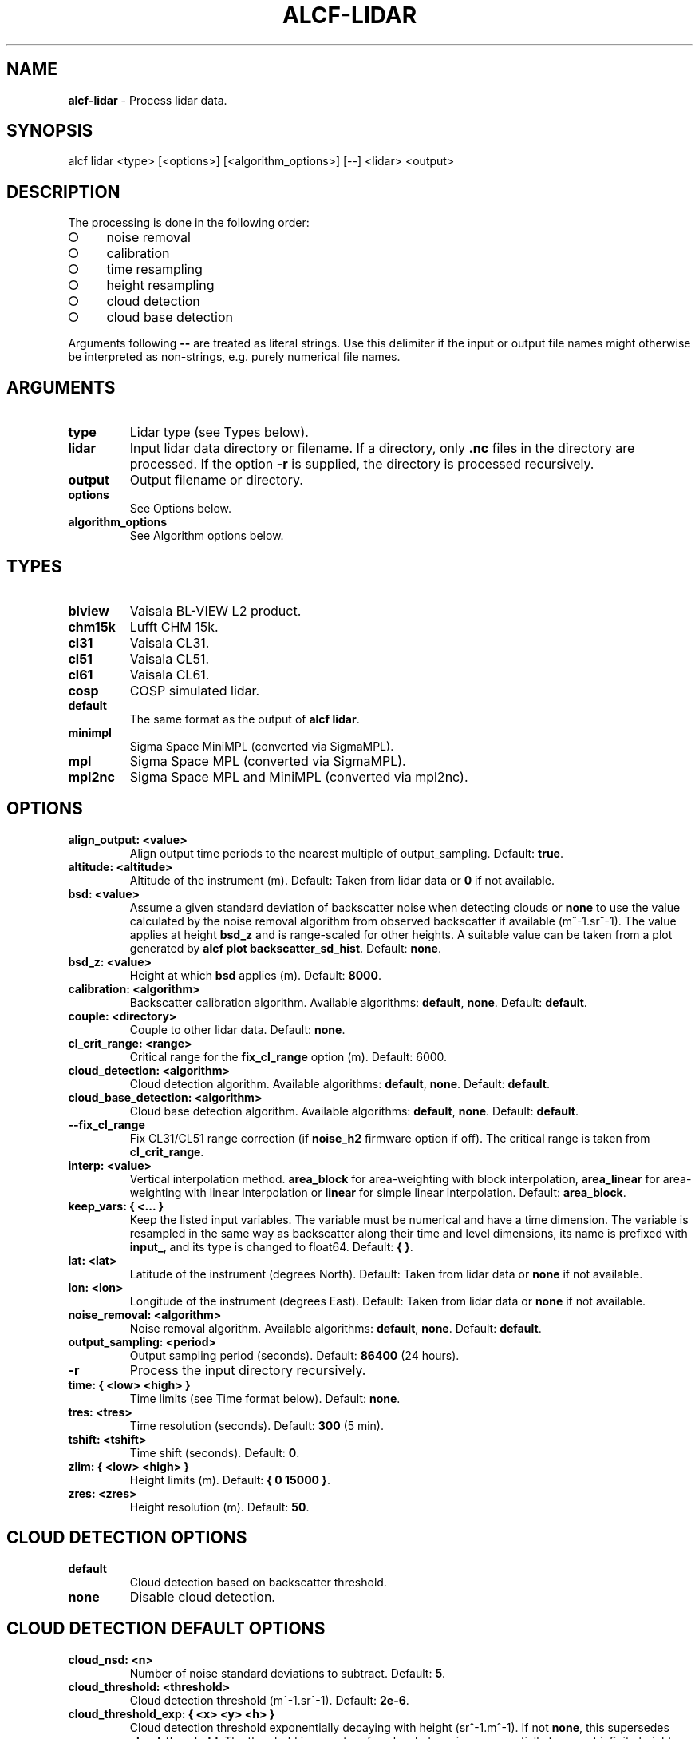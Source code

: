 .\" generated with Ronn-NG/v0.9.1
.\" http://github.com/apjanke/ronn-ng/tree/0.9.1
.TH "ALCF\-LIDAR" "1" "May 2024" ""
.SH "NAME"
\fBalcf\-lidar\fR \- Process lidar data\.
.SH "SYNOPSIS"
.nf
alcf lidar <type> [<options>] [<algorithm_options>] [\-\-] <lidar> <output>
.fi
.SH "DESCRIPTION"
The processing is done in the following order:
.IP "\[ci]" 4
noise removal
.IP "\[ci]" 4
calibration
.IP "\[ci]" 4
time resampling
.IP "\[ci]" 4
height resampling
.IP "\[ci]" 4
cloud detection
.IP "\[ci]" 4
cloud base detection
.IP "" 0
.P
Arguments following \fB\-\-\fR are treated as literal strings\. Use this delimiter if the input or output file names might otherwise be interpreted as non\-strings, e\.g\. purely numerical file names\.
.SH "ARGUMENTS"
.TP
\fBtype\fR
Lidar type (see Types below)\.
.TP
\fBlidar\fR
Input lidar data directory or filename\. If a directory, only \fB\.nc\fR files in the directory are processed\. If the option \fB\-r\fR is supplied, the directory is processed recursively\.
.TP
\fBoutput\fR
Output filename or directory\.
.TP
\fBoptions\fR
See Options below\.
.TP
\fBalgorithm_options\fR
See Algorithm options below\.
.SH "TYPES"
.TP
\fBblview\fR
Vaisala BL\-VIEW L2 product\.
.TP
\fBchm15k\fR
Lufft CHM 15k\.
.TP
\fBcl31\fR
Vaisala CL31\.
.TP
\fBcl51\fR
Vaisala CL51\.
.TP
\fBcl61\fR
Vaisala CL61\.
.TP
\fBcosp\fR
COSP simulated lidar\.
.TP
\fBdefault\fR
The same format as the output of \fBalcf lidar\fR\.
.TP
\fBminimpl\fR
Sigma Space MiniMPL (converted via SigmaMPL)\.
.TP
\fBmpl\fR
Sigma Space MPL (converted via SigmaMPL)\.
.TP
\fBmpl2nc\fR
Sigma Space MPL and MiniMPL (converted via mpl2nc)\.
.SH "OPTIONS"
.TP
\fBalign_output: <value>\fR
Align output time periods to the nearest multiple of output_sampling\. Default: \fBtrue\fR\.
.TP
\fBaltitude: <altitude>\fR
Altitude of the instrument (m)\. Default: Taken from lidar data or \fB0\fR if not available\.
.TP
\fBbsd: <value>\fR
Assume a given standard deviation of backscatter noise when detecting clouds or \fBnone\fR to use the value calculated by the noise removal algorithm from observed backscatter if available (m^\-1\.sr^\-1)\. The value applies at height \fBbsd_z\fR and is range\-scaled for other heights\. A suitable value can be taken from a plot generated by \fBalcf plot backscatter_sd_hist\fR\. Default: \fBnone\fR\.
.TP
\fBbsd_z: <value>\fR
Height at which \fBbsd\fR applies (m)\. Default: \fB8000\fR\.
.TP
\fBcalibration: <algorithm>\fR
Backscatter calibration algorithm\. Available algorithms: \fBdefault\fR, \fBnone\fR\. Default: \fBdefault\fR\.
.TP
\fBcouple: <directory>\fR
Couple to other lidar data\. Default: \fBnone\fR\.
.TP
\fBcl_crit_range: <range>\fR
Critical range for the \fBfix_cl_range\fR option (m)\. Default: 6000\.
.TP
\fBcloud_detection: <algorithm>\fR
Cloud detection algorithm\. Available algorithms: \fBdefault\fR, \fBnone\fR\. Default: \fBdefault\fR\.
.TP
\fBcloud_base_detection: <algorithm>\fR
Cloud base detection algorithm\. Available algorithms: \fBdefault\fR, \fBnone\fR\. Default: \fBdefault\fR\.
.TP
\fB\-\-fix_cl_range\fR
Fix CL31/CL51 range correction (if \fBnoise_h2\fR firmware option if off)\. The critical range is taken from \fBcl_crit_range\fR\.
.TP
\fBinterp: <value>\fR
Vertical interpolation method\. \fBarea_block\fR for area\-weighting with block interpolation, \fBarea_linear\fR for area\-weighting with linear interpolation or \fBlinear\fR for simple linear interpolation\. Default: \fBarea_block\fR\.
.TP
\fBkeep_vars: { <\|\.\|\.\|\. }\fR
Keep the listed input variables\. The variable must be numerical and have a time dimension\. The variable is resampled in the same way as backscatter along their time and level dimensions, its name is prefixed with \fBinput_\fR, and its type is changed to float64\. Default: \fB{ }\fR\.
.TP
\fBlat: <lat>\fR
Latitude of the instrument (degrees North)\. Default: Taken from lidar data or \fBnone\fR if not available\.
.TP
\fBlon: <lon>\fR
Longitude of the instrument (degrees East)\. Default: Taken from lidar data or \fBnone\fR if not available\.
.TP
\fBnoise_removal: <algorithm>\fR
Noise removal algorithm\. Available algorithms: \fBdefault\fR, \fBnone\fR\. Default: \fBdefault\fR\.
.TP
\fBoutput_sampling: <period>\fR
Output sampling period (seconds)\. Default: \fB86400\fR (24 hours)\.
.TP
\fB\-r\fR
Process the input directory recursively\.
.TP
\fBtime: { <low> <high> }\fR
Time limits (see Time format below)\. Default: \fBnone\fR\.
.TP
\fBtres: <tres>\fR
Time resolution (seconds)\. Default: \fB300\fR (5 min)\.
.TP
\fBtshift: <tshift>\fR
Time shift (seconds)\. Default: \fB0\fR\.
.TP
\fBzlim: { <low> <high> }\fR
Height limits (m)\. Default: \fB{ 0 15000 }\fR\.
.TP
\fBzres: <zres>\fR
Height resolution (m)\. Default: \fB50\fR\.
.SH "CLOUD DETECTION OPTIONS"
.TP
\fBdefault\fR
Cloud detection based on backscatter threshold\.
.TP
\fBnone\fR
Disable cloud detection\.
.SH "CLOUD DETECTION DEFAULT OPTIONS"
.TP
\fBcloud_nsd: <n>\fR
Number of noise standard deviations to subtract\. Default: \fB5\fR\.
.TP
\fBcloud_threshold: <threshold>\fR
Cloud detection threshold (m^\-1\.sr^\-1)\. Default: \fB2e\-6\fR\.
.TP
\fBcloud_threshold_exp: { <x> <y> <h> }\fR
Cloud detection threshold exponentially decaying with height (sr^\-1\.m^\-1)\. If not \fBnone\fR, this supersedes \fBcloud_threshold\fR\. The threshold is \fB<x>\fR at surface level, decaying exponentially to \fB<y>\fR at infinite height with half\-height \fB<h>\fR\. Default: \fBnone\fR\.
.SH "CLOUD BASE DETECTION OPTIONS"
.TP
\fBdefault\fR
Cloud base detection based cloud mask produced by the cloud detection algorithm\.
.TP
\fBnone\fR
Disable cloud base detection\.
.SH "CALIBRATION OPTIONS"
.TP
\fBdefault\fR
Multiply backscatter by a calibration coefficient\.
.TP
\fBnone\fR
Disable calibration\.
.SH "CALIBRATION DEFAULT OPTIONS"
.TP
\fBcalibration_file: <file>\fR
Calibration file\.
.SH "NOISE REMOVAL OPTIONS"
.TP
\fBdefault\fR
Noise removal based on noise distribution on the highest level\.
.TP
\fBnone\fR
Disable noise removal\.
.SH "NOISE REMOVAL DEFAULT OPTIONS"
.IP "\[ci]" 4
\fBnoise_removal_sampling: <period>\fR: Sampling period for noise removal (seconds)\. Default: 300\.
.IP "\[ci]" 4
\fBnear_noise: { <scale> <range> }\fR : Assume additional exponentially\-decaying near\-range noise\. The first argument is the value at zero range (sr^\-1\.m^\-1)\. The second argument is range at which the function decays to a half (m)\. Default: \fB{ 0 0 }\fR\.
.IP "" 0
.SH "TIME FORMAT"
\fBYYYY\-MM\-DD[THH:MM[:SS]]\fR, where \fBYYYY\fR is year, \fBMM\fR is month, \fBDD\fR is day, \fBHH\fR is hour, \fBMM\fR is minute, \fBSS\fR is second\. Example: \fB2000\-01\-01T00:00:00\fR\.
.SH "EXAMPLES"
Process Vaisala CL51 data in \fBcl51_nc\fR and store the output in \fBcl51_alcf_lidar\fR, assuming instrument altitude of 100 m above sea level\.
.IP "" 4
.nf
alcf lidar cl51 cl51_nc cl51_alcf_lidar altitude: 100
.fi
.IP "" 0
.SH "COPYRIGHT"
Copyright \(co 2019–2024 Peter Kuma, Adrian J\. McDonald, Olaf Morgenstern, Richard Querel, Israel Silber and Connor J\. Flynn\.
.SH "BUG REPORTING"
Report bugs to Peter Kuma (\fIpeter@peterkuma\.net\fR)\.
.SH "SEE ALSO"
alcf(1), alcf\-auto(1), alcf\-calibrate(1), alcf\-compare(1), alcf\-convert(1), alcf\-download(1), alcf\-model(1), alcf\-plot(1), alcf\-simulate(1), alcf\-stats(1)
